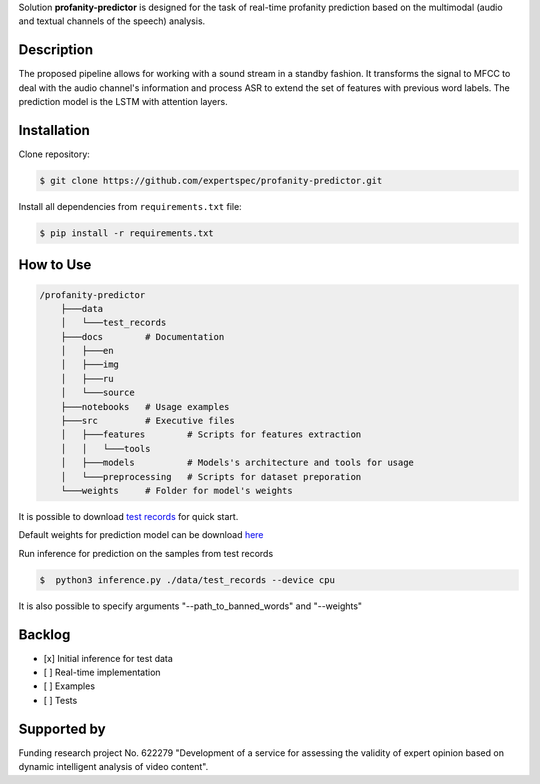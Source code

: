 Solution **profanity-predictor** is designed for the task of real-time profanity prediction based on the multimodal (audio and textual channels of the speech) analysis.

Description
===============

.. image:: docs/img/pipeline.png
    :width: 750px
    :align: center
    :alt: Pipeline of the proposed aproach 

The proposed pipeline allows for working with a sound stream in a standby fashion.
It transforms the signal to MFCC to deal with the audio channel's information and process ASR to extend the set of features with previous word labels.
The prediction model is the LSTM with attention layers.

Installation
===============

Clone repository:

.. code-block:: bash

    $ git clone https://github.com/expertspec/profanity-predictor.git

Install all dependencies from ``requirements.txt`` file:

.. code-block:: bash

    $ pip install -r requirements.txt

How to Use
==========

.. code-block:: bash

    /profanity-predictor
        ├───data
        │   └───test_records
        ├───docs        # Documentation
        │   ├───en
        │   ├───img
        │   ├───ru
        │   └───source
        ├───notebooks   # Usage examples 
        ├───src         # Executive files
        │   ├───features        # Scripts for features extraction
        │   │   └───tools
        │   ├───models          # Models's architecture and tools for usage
        │   └───preprocessing   # Scripts for dataset preporation
        └───weights     # Folder for model's weights

It is possible to download `test records <https://drive.google.com/drive/folders/1RRHt0MA1Z-qWDs3sOnyTml5azjzgsq4o?usp=sharing>`_ for quick start.

Default weights for prediction model can be download `here <https://drive.google.com/file/d/1vhaCUvYX9oO_K5Md9aSE6AlrvOu7QC9F/view?usp=sharing>`_

Run inference for prediction on the samples from test records

.. code-block:: bash

    $  python3 inference.py ./data/test_records --device cpu  

It is also possible to specify arguments "--path_to_banned_words" and "--weights"

Backlog
=============

- [x] Initial inference for test data
- [ ] Real-time implementation
- [ ] Examples
- [ ] Tests

Supported by
============

.. image:: docs/img/itmo_logo.png
    :width: 300px
    :align: center
    :alt: ITMO university logo

Funding research project No. 622279 "Development of a service for assessing the validity of expert opinion based on dynamic intelligent analysis of video content".


